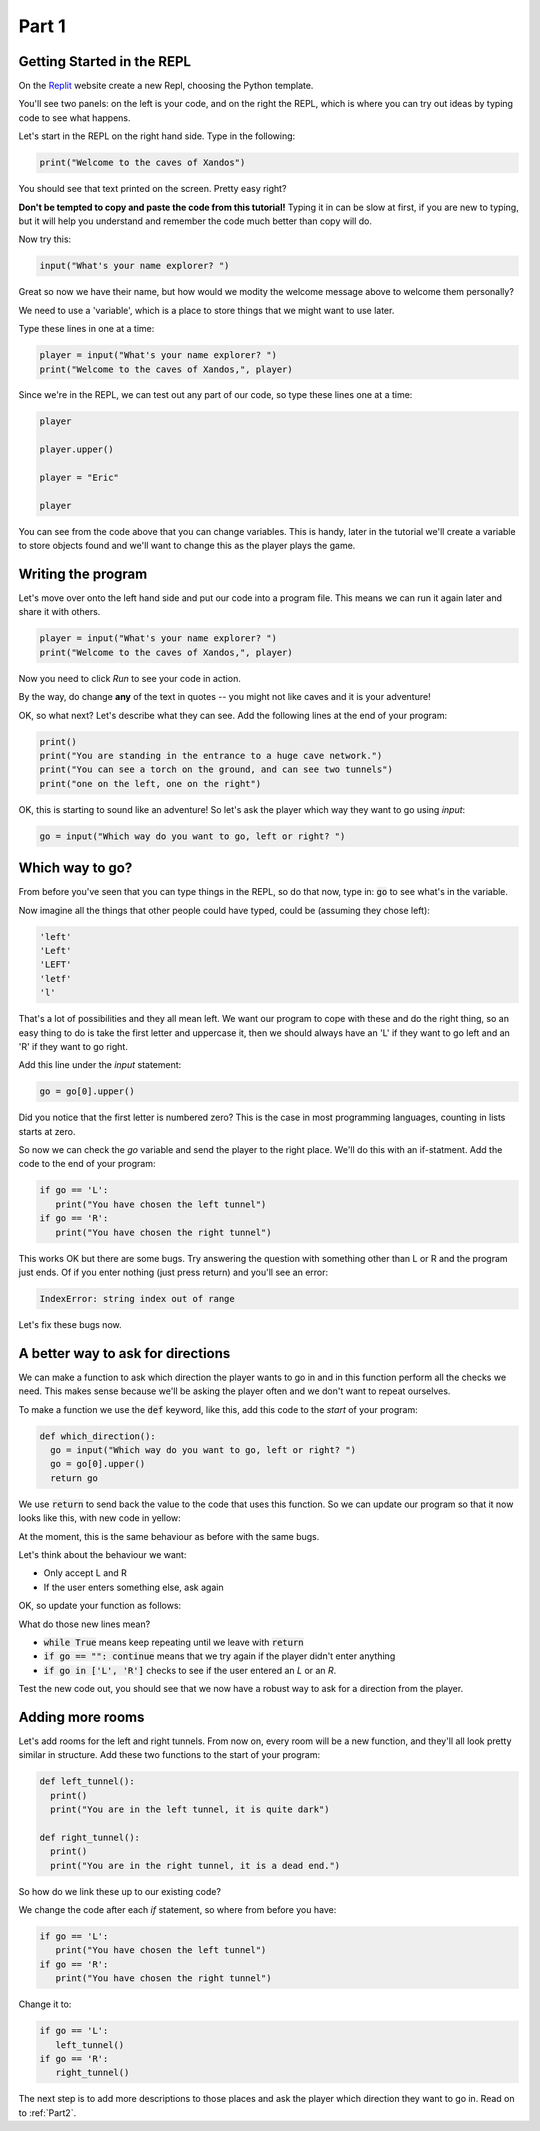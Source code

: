 .. _part1:

Part 1
======

Getting Started in the REPL
---------------------------

On the `Replit`_ website create a new Repl, choosing the Python template.

You'll see two panels: on the left is your code, and on the right the REPL, which is where you can try out ideas by typing code to see what happens.

Let's start in the REPL on the right hand side. Type in the following:

.. code:: python

   print("Welcome to the caves of Xandos")

You should see that text printed on the screen. Pretty easy right?

**Don't be tempted to copy and paste the code from this tutorial!** Typing it in can be slow at first, if you are new to typing, but it will help you understand and remember the code much better than copy will do. 

Now try this:

.. code:: python

   input("What's your name explorer? ")

Great so now we have their name, but how would we modity the welcome message above to welcome them personally?

We need to use a 'variable', which is a place to store things that we might want to use later.

Type these lines in one at a time:

.. code:: python

   player = input("What's your name explorer? ")	  
   print("Welcome to the caves of Xandos,", player)
   
Since we're in the REPL, we can test out any part of our code, so type these lines one at a time:

.. code:: python

   player

   player.upper()

   player = "Eric"

   player

You can see from the code above that you can change variables. This is handy, later in the tutorial we'll create a variable to store objects found and we'll want to change this as the player plays the game.

Writing the program
-------------------

Let's move over onto the left hand side and put our code into a program file. This means we can run it again later and share it with others.

.. code:: python

   player = input("What's your name explorer? ")	  
   print("Welcome to the caves of Xandos,", player)

Now you need to click *Run* to see your code in action. 

By the way, do change **any** of the text in quotes -- you might not like caves and it is your adventure!

OK, so what next? Let's describe what they can see. Add the following lines at the end of your program:

.. code:: python

   print()
   print("You are standing in the entrance to a huge cave network.")
   print("You can see a torch on the ground, and can see two tunnels")
   print("one on the left, one on the right")

OK, this is starting to sound like an adventure! So let's ask
the player which way they want to go using `input`:

.. code:: python

   go = input("Which way do you want to go, left or right? ")

Which way to go?
----------------

From before you've seen that you can type things in the REPL, so do that now, type in: :code:`go` to see what's in the variable.

Now imagine all the things that other people could have typed, could be (assuming they chose left):

.. code:: python

   'left'
   'Left'
   'LEFT'
   'letf'
   'l'

That's a lot of possibilities and they all mean left. We want our program to cope with these and do the right thing, so an easy thing to do is take the first letter and uppercase it, then we should always have an 'L' if they want to go left and an 'R' if they want to go right.

Add this line under the `input` statement: 

.. code:: python

   go = go[0].upper()

Did you notice that the first letter is numbered zero? This is the case in most programming languages, counting in lists starts at zero.

So now we can check the `go` variable and send the player to the right place. We'll do this with an if-statment. Add the code to the end of your program:

.. code:: python

   if go == 'L':
      print("You have chosen the left tunnel")
   if go == 'R':
      print("You have chosen the right tunnel")


This works OK but there are some bugs. Try answering the question with something other than L or R and the program just ends. Of if you enter nothing (just press return) and you'll see an error:

.. code:: python

   IndexError: string index out of range

Let's fix these bugs now.

A better way to ask for directions
----------------------------------

We can make a function to ask which direction the player wants to go in and in this function perform all the checks we need. This makes sense because we'll be asking the player often and we don't want to repeat ourselves. 

To make a function we use the :code:`def` keyword, like this, add this code to the *start* of your program:

.. code:: python

   def which_direction():
     go = input("Which way do you want to go, left or right? ")
     go = go[0].upper()
     return go


We use :code:`return` to send back the value to the code that uses this function. So we can update our program so that it now looks like this, with new code in yellow:

.. code-block:: python
   :emphasize-lines: 1-4,15

   def which_direction():
     go = input("Which way do you want to go, left or right? ")
     go = go[0].upper()
     return go

     
   player = input("What's your name explorer? ")	  
   print("Welcome to the caves of Xandos,", player)

   print()
   print("You are standing in the entrance to a huge cave network.")
   print("You can see a torch on the ground, and can see two tunnels")
   print("one on the left, one on the right")

   go = which_direction()
   if go == 'L':
      print("You have chosen the left tunnel")
   if go == 'R':
      print("You have chosen the right tunnel")

At the moment, this is the same behaviour as before with the same bugs. 

Let's think about the behaviour we want:

- Only accept L and R
- If the user enters something else, ask again

OK, so update your function as follows:

.. code-block:: python
   :emphasize-lines: 3, 5, 7-10
      
   def which_direction():

     while True:
       go = input("Which way do you want to go, left or right? ")
       if go == "": continue
       go = go[0].upper()
       if go in ['L', 'R']:
	 return go
       else:
	 print("I don't understand")

What do those new lines mean?

- :code:`while True` means keep repeating until we leave with :code:`return`
- :code:`if go == "": continue` means that we try again if the player didn't enter anything
- :code:`if go in ['L', 'R']` checks to see if the user entered an `L` or an `R`.

Test the new code out, you should see that we now have a robust way to ask for a direction from the player.

Adding more rooms
-----------------

Let's add rooms for the left and right tunnels. From now on, every room will be a new function, and they'll all look pretty similar in structure. Add these two functions to the start of your program:

.. code:: python

   def left_tunnel():
     print()
     print("You are in the left tunnel, it is quite dark")

   def right_tunnel():
     print()
     print("You are in the right tunnel, it is a dead end.")

So how do we link these up to our existing code?

We change the code after each `if` statement, so where from before you have:

.. code:: python
	  
   if go == 'L':
      print("You have chosen the left tunnel")
   if go == 'R':
      print("You have chosen the right tunnel")

Change it to: 

.. code:: python
	  
   if go == 'L':
      left_tunnel()
   if go == 'R':
      right_tunnel()

The next step is to add more descriptions to those places and ask the player which direction they want to go in. Read on to :ref:`Part2`.
   
.. _replit: https://replit.com/
